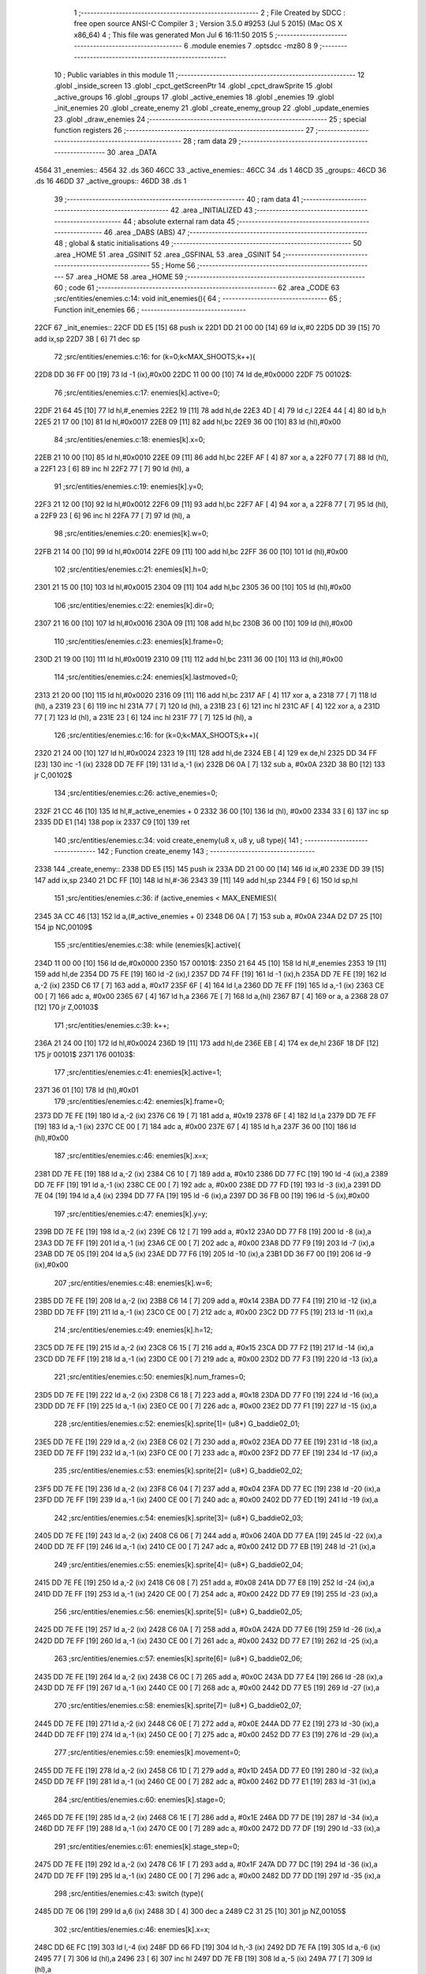                               1 ;--------------------------------------------------------
                              2 ; File Created by SDCC : free open source ANSI-C Compiler
                              3 ; Version 3.5.0 #9253 (Jul  5 2015) (Mac OS X x86_64)
                              4 ; This file was generated Mon Jul  6 16:11:50 2015
                              5 ;--------------------------------------------------------
                              6 	.module enemies
                              7 	.optsdcc -mz80
                              8 	
                              9 ;--------------------------------------------------------
                             10 ; Public variables in this module
                             11 ;--------------------------------------------------------
                             12 	.globl _inside_screen
                             13 	.globl _cpct_getScreenPtr
                             14 	.globl _cpct_drawSprite
                             15 	.globl _active_groups
                             16 	.globl _groups
                             17 	.globl _active_enemies
                             18 	.globl _enemies
                             19 	.globl _init_enemies
                             20 	.globl _create_enemy
                             21 	.globl _create_enemy_group
                             22 	.globl _update_enemies
                             23 	.globl _draw_enemies
                             24 ;--------------------------------------------------------
                             25 ; special function registers
                             26 ;--------------------------------------------------------
                             27 ;--------------------------------------------------------
                             28 ; ram data
                             29 ;--------------------------------------------------------
                             30 	.area _DATA
   4564                      31 _enemies::
   4564                      32 	.ds 360
   46CC                      33 _active_enemies::
   46CC                      34 	.ds 1
   46CD                      35 _groups::
   46CD                      36 	.ds 16
   46DD                      37 _active_groups::
   46DD                      38 	.ds 1
                             39 ;--------------------------------------------------------
                             40 ; ram data
                             41 ;--------------------------------------------------------
                             42 	.area _INITIALIZED
                             43 ;--------------------------------------------------------
                             44 ; absolute external ram data
                             45 ;--------------------------------------------------------
                             46 	.area _DABS (ABS)
                             47 ;--------------------------------------------------------
                             48 ; global & static initialisations
                             49 ;--------------------------------------------------------
                             50 	.area _HOME
                             51 	.area _GSINIT
                             52 	.area _GSFINAL
                             53 	.area _GSINIT
                             54 ;--------------------------------------------------------
                             55 ; Home
                             56 ;--------------------------------------------------------
                             57 	.area _HOME
                             58 	.area _HOME
                             59 ;--------------------------------------------------------
                             60 ; code
                             61 ;--------------------------------------------------------
                             62 	.area _CODE
                             63 ;src/entities/enemies.c:14: void init_enemies(){
                             64 ;	---------------------------------
                             65 ; Function init_enemies
                             66 ; ---------------------------------
   22CF                      67 _init_enemies::
   22CF DD E5         [15]   68 	push	ix
   22D1 DD 21 00 00   [14]   69 	ld	ix,#0
   22D5 DD 39         [15]   70 	add	ix,sp
   22D7 3B            [ 6]   71 	dec	sp
                             72 ;src/entities/enemies.c:16: for (k=0;k<MAX_SHOOTS;k++){
   22D8 DD 36 FF 00   [19]   73 	ld	-1 (ix),#0x00
   22DC 11 00 00      [10]   74 	ld	de,#0x0000
   22DF                      75 00102$:
                             76 ;src/entities/enemies.c:17: enemies[k].active=0;
   22DF 21 64 45      [10]   77 	ld	hl,#_enemies
   22E2 19            [11]   78 	add	hl,de
   22E3 4D            [ 4]   79 	ld	c,l
   22E4 44            [ 4]   80 	ld	b,h
   22E5 21 17 00      [10]   81 	ld	hl,#0x0017
   22E8 09            [11]   82 	add	hl,bc
   22E9 36 00         [10]   83 	ld	(hl),#0x00
                             84 ;src/entities/enemies.c:18: enemies[k].x=0;
   22EB 21 10 00      [10]   85 	ld	hl,#0x0010
   22EE 09            [11]   86 	add	hl,bc
   22EF AF            [ 4]   87 	xor	a, a
   22F0 77            [ 7]   88 	ld	(hl), a
   22F1 23            [ 6]   89 	inc	hl
   22F2 77            [ 7]   90 	ld	(hl), a
                             91 ;src/entities/enemies.c:19: enemies[k].y=0;
   22F3 21 12 00      [10]   92 	ld	hl,#0x0012
   22F6 09            [11]   93 	add	hl,bc
   22F7 AF            [ 4]   94 	xor	a, a
   22F8 77            [ 7]   95 	ld	(hl), a
   22F9 23            [ 6]   96 	inc	hl
   22FA 77            [ 7]   97 	ld	(hl), a
                             98 ;src/entities/enemies.c:20: enemies[k].w=0;
   22FB 21 14 00      [10]   99 	ld	hl,#0x0014
   22FE 09            [11]  100 	add	hl,bc
   22FF 36 00         [10]  101 	ld	(hl),#0x00
                            102 ;src/entities/enemies.c:21: enemies[k].h=0;
   2301 21 15 00      [10]  103 	ld	hl,#0x0015
   2304 09            [11]  104 	add	hl,bc
   2305 36 00         [10]  105 	ld	(hl),#0x00
                            106 ;src/entities/enemies.c:22: enemies[k].dir=0;
   2307 21 16 00      [10]  107 	ld	hl,#0x0016
   230A 09            [11]  108 	add	hl,bc
   230B 36 00         [10]  109 	ld	(hl),#0x00
                            110 ;src/entities/enemies.c:23: enemies[k].frame=0;
   230D 21 19 00      [10]  111 	ld	hl,#0x0019
   2310 09            [11]  112 	add	hl,bc
   2311 36 00         [10]  113 	ld	(hl),#0x00
                            114 ;src/entities/enemies.c:24: enemies[k].lastmoved=0;
   2313 21 20 00      [10]  115 	ld	hl,#0x0020
   2316 09            [11]  116 	add	hl,bc
   2317 AF            [ 4]  117 	xor	a, a
   2318 77            [ 7]  118 	ld	(hl), a
   2319 23            [ 6]  119 	inc	hl
   231A 77            [ 7]  120 	ld	(hl), a
   231B 23            [ 6]  121 	inc	hl
   231C AF            [ 4]  122 	xor	a, a
   231D 77            [ 7]  123 	ld	(hl), a
   231E 23            [ 6]  124 	inc	hl
   231F 77            [ 7]  125 	ld	(hl), a
                            126 ;src/entities/enemies.c:16: for (k=0;k<MAX_SHOOTS;k++){
   2320 21 24 00      [10]  127 	ld	hl,#0x0024
   2323 19            [11]  128 	add	hl,de
   2324 EB            [ 4]  129 	ex	de,hl
   2325 DD 34 FF      [23]  130 	inc	-1 (ix)
   2328 DD 7E FF      [19]  131 	ld	a,-1 (ix)
   232B D6 0A         [ 7]  132 	sub	a, #0x0A
   232D 38 B0         [12]  133 	jr	C,00102$
                            134 ;src/entities/enemies.c:26: active_enemies=0;
   232F 21 CC 46      [10]  135 	ld	hl,#_active_enemies + 0
   2332 36 00         [10]  136 	ld	(hl), #0x00
   2334 33            [ 6]  137 	inc	sp
   2335 DD E1         [14]  138 	pop	ix
   2337 C9            [10]  139 	ret
                            140 ;src/entities/enemies.c:34: void create_enemy(u8 x, u8 y, u8 type){
                            141 ;	---------------------------------
                            142 ; Function create_enemy
                            143 ; ---------------------------------
   2338                     144 _create_enemy::
   2338 DD E5         [15]  145 	push	ix
   233A DD 21 00 00   [14]  146 	ld	ix,#0
   233E DD 39         [15]  147 	add	ix,sp
   2340 21 DC FF      [10]  148 	ld	hl,#-36
   2343 39            [11]  149 	add	hl,sp
   2344 F9            [ 6]  150 	ld	sp,hl
                            151 ;src/entities/enemies.c:36: if (active_enemies < MAX_ENEMIES){
   2345 3A CC 46      [13]  152 	ld	a,(#_active_enemies + 0)
   2348 D6 0A         [ 7]  153 	sub	a, #0x0A
   234A D2 D7 25      [10]  154 	jp	NC,00109$
                            155 ;src/entities/enemies.c:38: while (enemies[k].active){
   234D 11 00 00      [10]  156 	ld	de,#0x0000
   2350                     157 00101$:
   2350 21 64 45      [10]  158 	ld	hl,#_enemies
   2353 19            [11]  159 	add	hl,de
   2354 DD 75 FE      [19]  160 	ld	-2 (ix),l
   2357 DD 74 FF      [19]  161 	ld	-1 (ix),h
   235A DD 7E FE      [19]  162 	ld	a,-2 (ix)
   235D C6 17         [ 7]  163 	add	a, #0x17
   235F 6F            [ 4]  164 	ld	l,a
   2360 DD 7E FF      [19]  165 	ld	a,-1 (ix)
   2363 CE 00         [ 7]  166 	adc	a, #0x00
   2365 67            [ 4]  167 	ld	h,a
   2366 7E            [ 7]  168 	ld	a,(hl)
   2367 B7            [ 4]  169 	or	a, a
   2368 28 07         [12]  170 	jr	Z,00103$
                            171 ;src/entities/enemies.c:39: k++;
   236A 21 24 00      [10]  172 	ld	hl,#0x0024
   236D 19            [11]  173 	add	hl,de
   236E EB            [ 4]  174 	ex	de,hl
   236F 18 DF         [12]  175 	jr	00101$
   2371                     176 00103$:
                            177 ;src/entities/enemies.c:41: enemies[k].active=1;
   2371 36 01         [10]  178 	ld	(hl),#0x01
                            179 ;src/entities/enemies.c:42: enemies[k].frame=0;
   2373 DD 7E FE      [19]  180 	ld	a,-2 (ix)
   2376 C6 19         [ 7]  181 	add	a, #0x19
   2378 6F            [ 4]  182 	ld	l,a
   2379 DD 7E FF      [19]  183 	ld	a,-1 (ix)
   237C CE 00         [ 7]  184 	adc	a, #0x00
   237E 67            [ 4]  185 	ld	h,a
   237F 36 00         [10]  186 	ld	(hl),#0x00
                            187 ;src/entities/enemies.c:46: enemies[k].x=x;
   2381 DD 7E FE      [19]  188 	ld	a,-2 (ix)
   2384 C6 10         [ 7]  189 	add	a, #0x10
   2386 DD 77 FC      [19]  190 	ld	-4 (ix),a
   2389 DD 7E FF      [19]  191 	ld	a,-1 (ix)
   238C CE 00         [ 7]  192 	adc	a, #0x00
   238E DD 77 FD      [19]  193 	ld	-3 (ix),a
   2391 DD 7E 04      [19]  194 	ld	a,4 (ix)
   2394 DD 77 FA      [19]  195 	ld	-6 (ix),a
   2397 DD 36 FB 00   [19]  196 	ld	-5 (ix),#0x00
                            197 ;src/entities/enemies.c:47: enemies[k].y=y;
   239B DD 7E FE      [19]  198 	ld	a,-2 (ix)
   239E C6 12         [ 7]  199 	add	a, #0x12
   23A0 DD 77 F8      [19]  200 	ld	-8 (ix),a
   23A3 DD 7E FF      [19]  201 	ld	a,-1 (ix)
   23A6 CE 00         [ 7]  202 	adc	a, #0x00
   23A8 DD 77 F9      [19]  203 	ld	-7 (ix),a
   23AB DD 7E 05      [19]  204 	ld	a,5 (ix)
   23AE DD 77 F6      [19]  205 	ld	-10 (ix),a
   23B1 DD 36 F7 00   [19]  206 	ld	-9 (ix),#0x00
                            207 ;src/entities/enemies.c:48: enemies[k].w=6;
   23B5 DD 7E FE      [19]  208 	ld	a,-2 (ix)
   23B8 C6 14         [ 7]  209 	add	a, #0x14
   23BA DD 77 F4      [19]  210 	ld	-12 (ix),a
   23BD DD 7E FF      [19]  211 	ld	a,-1 (ix)
   23C0 CE 00         [ 7]  212 	adc	a, #0x00
   23C2 DD 77 F5      [19]  213 	ld	-11 (ix),a
                            214 ;src/entities/enemies.c:49: enemies[k].h=12;
   23C5 DD 7E FE      [19]  215 	ld	a,-2 (ix)
   23C8 C6 15         [ 7]  216 	add	a, #0x15
   23CA DD 77 F2      [19]  217 	ld	-14 (ix),a
   23CD DD 7E FF      [19]  218 	ld	a,-1 (ix)
   23D0 CE 00         [ 7]  219 	adc	a, #0x00
   23D2 DD 77 F3      [19]  220 	ld	-13 (ix),a
                            221 ;src/entities/enemies.c:50: enemies[k].num_frames=0;
   23D5 DD 7E FE      [19]  222 	ld	a,-2 (ix)
   23D8 C6 18         [ 7]  223 	add	a, #0x18
   23DA DD 77 F0      [19]  224 	ld	-16 (ix),a
   23DD DD 7E FF      [19]  225 	ld	a,-1 (ix)
   23E0 CE 00         [ 7]  226 	adc	a, #0x00
   23E2 DD 77 F1      [19]  227 	ld	-15 (ix),a
                            228 ;src/entities/enemies.c:52: enemies[k].sprite[1]= (u8*) G_baddie02_01;
   23E5 DD 7E FE      [19]  229 	ld	a,-2 (ix)
   23E8 C6 02         [ 7]  230 	add	a, #0x02
   23EA DD 77 EE      [19]  231 	ld	-18 (ix),a
   23ED DD 7E FF      [19]  232 	ld	a,-1 (ix)
   23F0 CE 00         [ 7]  233 	adc	a, #0x00
   23F2 DD 77 EF      [19]  234 	ld	-17 (ix),a
                            235 ;src/entities/enemies.c:53: enemies[k].sprite[2]= (u8*) G_baddie02_02;
   23F5 DD 7E FE      [19]  236 	ld	a,-2 (ix)
   23F8 C6 04         [ 7]  237 	add	a, #0x04
   23FA DD 77 EC      [19]  238 	ld	-20 (ix),a
   23FD DD 7E FF      [19]  239 	ld	a,-1 (ix)
   2400 CE 00         [ 7]  240 	adc	a, #0x00
   2402 DD 77 ED      [19]  241 	ld	-19 (ix),a
                            242 ;src/entities/enemies.c:54: enemies[k].sprite[3]= (u8*) G_baddie02_03;
   2405 DD 7E FE      [19]  243 	ld	a,-2 (ix)
   2408 C6 06         [ 7]  244 	add	a, #0x06
   240A DD 77 EA      [19]  245 	ld	-22 (ix),a
   240D DD 7E FF      [19]  246 	ld	a,-1 (ix)
   2410 CE 00         [ 7]  247 	adc	a, #0x00
   2412 DD 77 EB      [19]  248 	ld	-21 (ix),a
                            249 ;src/entities/enemies.c:55: enemies[k].sprite[4]= (u8*) G_baddie02_04;
   2415 DD 7E FE      [19]  250 	ld	a,-2 (ix)
   2418 C6 08         [ 7]  251 	add	a, #0x08
   241A DD 77 E8      [19]  252 	ld	-24 (ix),a
   241D DD 7E FF      [19]  253 	ld	a,-1 (ix)
   2420 CE 00         [ 7]  254 	adc	a, #0x00
   2422 DD 77 E9      [19]  255 	ld	-23 (ix),a
                            256 ;src/entities/enemies.c:56: enemies[k].sprite[5]= (u8*) G_baddie02_05;
   2425 DD 7E FE      [19]  257 	ld	a,-2 (ix)
   2428 C6 0A         [ 7]  258 	add	a, #0x0A
   242A DD 77 E6      [19]  259 	ld	-26 (ix),a
   242D DD 7E FF      [19]  260 	ld	a,-1 (ix)
   2430 CE 00         [ 7]  261 	adc	a, #0x00
   2432 DD 77 E7      [19]  262 	ld	-25 (ix),a
                            263 ;src/entities/enemies.c:57: enemies[k].sprite[6]= (u8*) G_baddie02_06;
   2435 DD 7E FE      [19]  264 	ld	a,-2 (ix)
   2438 C6 0C         [ 7]  265 	add	a, #0x0C
   243A DD 77 E4      [19]  266 	ld	-28 (ix),a
   243D DD 7E FF      [19]  267 	ld	a,-1 (ix)
   2440 CE 00         [ 7]  268 	adc	a, #0x00
   2442 DD 77 E5      [19]  269 	ld	-27 (ix),a
                            270 ;src/entities/enemies.c:58: enemies[k].sprite[7]= (u8*) G_baddie02_07;
   2445 DD 7E FE      [19]  271 	ld	a,-2 (ix)
   2448 C6 0E         [ 7]  272 	add	a, #0x0E
   244A DD 77 E2      [19]  273 	ld	-30 (ix),a
   244D DD 7E FF      [19]  274 	ld	a,-1 (ix)
   2450 CE 00         [ 7]  275 	adc	a, #0x00
   2452 DD 77 E3      [19]  276 	ld	-29 (ix),a
                            277 ;src/entities/enemies.c:59: enemies[k].movement=0;
   2455 DD 7E FE      [19]  278 	ld	a,-2 (ix)
   2458 C6 1D         [ 7]  279 	add	a, #0x1D
   245A DD 77 E0      [19]  280 	ld	-32 (ix),a
   245D DD 7E FF      [19]  281 	ld	a,-1 (ix)
   2460 CE 00         [ 7]  282 	adc	a, #0x00
   2462 DD 77 E1      [19]  283 	ld	-31 (ix),a
                            284 ;src/entities/enemies.c:60: enemies[k].stage=0;
   2465 DD 7E FE      [19]  285 	ld	a,-2 (ix)
   2468 C6 1E         [ 7]  286 	add	a, #0x1E
   246A DD 77 DE      [19]  287 	ld	-34 (ix),a
   246D DD 7E FF      [19]  288 	ld	a,-1 (ix)
   2470 CE 00         [ 7]  289 	adc	a, #0x00
   2472 DD 77 DF      [19]  290 	ld	-33 (ix),a
                            291 ;src/entities/enemies.c:61: enemies[k].stage_step=0;
   2475 DD 7E FE      [19]  292 	ld	a,-2 (ix)
   2478 C6 1F         [ 7]  293 	add	a, #0x1F
   247A DD 77 DC      [19]  294 	ld	-36 (ix),a
   247D DD 7E FF      [19]  295 	ld	a,-1 (ix)
   2480 CE 00         [ 7]  296 	adc	a, #0x00
   2482 DD 77 DD      [19]  297 	ld	-35 (ix),a
                            298 ;src/entities/enemies.c:43: switch (type){
   2485 DD 7E 06      [19]  299 	ld	a,6 (ix)
   2488 3D            [ 4]  300 	dec	a
   2489 C2 31 25      [10]  301 	jp	NZ,00105$
                            302 ;src/entities/enemies.c:46: enemies[k].x=x;
   248C DD 6E FC      [19]  303 	ld	l,-4 (ix)
   248F DD 66 FD      [19]  304 	ld	h,-3 (ix)
   2492 DD 7E FA      [19]  305 	ld	a,-6 (ix)
   2495 77            [ 7]  306 	ld	(hl),a
   2496 23            [ 6]  307 	inc	hl
   2497 DD 7E FB      [19]  308 	ld	a,-5 (ix)
   249A 77            [ 7]  309 	ld	(hl),a
                            310 ;src/entities/enemies.c:47: enemies[k].y=y;
   249B DD 6E F8      [19]  311 	ld	l,-8 (ix)
   249E DD 66 F9      [19]  312 	ld	h,-7 (ix)
   24A1 DD 7E F6      [19]  313 	ld	a,-10 (ix)
   24A4 77            [ 7]  314 	ld	(hl),a
   24A5 23            [ 6]  315 	inc	hl
   24A6 DD 7E F7      [19]  316 	ld	a,-9 (ix)
   24A9 77            [ 7]  317 	ld	(hl),a
                            318 ;src/entities/enemies.c:48: enemies[k].w=6;
   24AA DD 6E F4      [19]  319 	ld	l,-12 (ix)
   24AD DD 66 F5      [19]  320 	ld	h,-11 (ix)
   24B0 36 06         [10]  321 	ld	(hl),#0x06
                            322 ;src/entities/enemies.c:49: enemies[k].h=12;
   24B2 DD 6E F2      [19]  323 	ld	l,-14 (ix)
   24B5 DD 66 F3      [19]  324 	ld	h,-13 (ix)
   24B8 36 0C         [10]  325 	ld	(hl),#0x0C
                            326 ;src/entities/enemies.c:50: enemies[k].num_frames=0;
   24BA DD 6E F0      [19]  327 	ld	l,-16 (ix)
   24BD DD 66 F1      [19]  328 	ld	h,-15 (ix)
   24C0 36 00         [10]  329 	ld	(hl),#0x00
                            330 ;src/entities/enemies.c:51: enemies[k].sprite[0]= (u8*) G_baddie02_00;
   24C2 DD 6E FE      [19]  331 	ld	l,-2 (ix)
   24C5 DD 66 FF      [19]  332 	ld	h,-1 (ix)
   24C8 36 A0         [10]  333 	ld	(hl),#<(_G_baddie02_00)
   24CA 23            [ 6]  334 	inc	hl
   24CB 36 34         [10]  335 	ld	(hl),#>(_G_baddie02_00)
                            336 ;src/entities/enemies.c:52: enemies[k].sprite[1]= (u8*) G_baddie02_01;
   24CD DD 6E EE      [19]  337 	ld	l,-18 (ix)
   24D0 DD 66 EF      [19]  338 	ld	h,-17 (ix)
   24D3 36 E8         [10]  339 	ld	(hl),#<(_G_baddie02_01)
   24D5 23            [ 6]  340 	inc	hl
   24D6 36 34         [10]  341 	ld	(hl),#>(_G_baddie02_01)
                            342 ;src/entities/enemies.c:53: enemies[k].sprite[2]= (u8*) G_baddie02_02;
   24D8 DD 6E EC      [19]  343 	ld	l,-20 (ix)
   24DB DD 66 ED      [19]  344 	ld	h,-19 (ix)
   24DE 36 30         [10]  345 	ld	(hl),#<(_G_baddie02_02)
   24E0 23            [ 6]  346 	inc	hl
   24E1 36 35         [10]  347 	ld	(hl),#>(_G_baddie02_02)
                            348 ;src/entities/enemies.c:54: enemies[k].sprite[3]= (u8*) G_baddie02_03;
   24E3 DD 6E EA      [19]  349 	ld	l,-22 (ix)
   24E6 DD 66 EB      [19]  350 	ld	h,-21 (ix)
   24E9 36 78         [10]  351 	ld	(hl),#<(_G_baddie02_03)
   24EB 23            [ 6]  352 	inc	hl
   24EC 36 35         [10]  353 	ld	(hl),#>(_G_baddie02_03)
                            354 ;src/entities/enemies.c:55: enemies[k].sprite[4]= (u8*) G_baddie02_04;
   24EE DD 6E E8      [19]  355 	ld	l,-24 (ix)
   24F1 DD 66 E9      [19]  356 	ld	h,-23 (ix)
   24F4 36 C0         [10]  357 	ld	(hl),#<(_G_baddie02_04)
   24F6 23            [ 6]  358 	inc	hl
   24F7 36 35         [10]  359 	ld	(hl),#>(_G_baddie02_04)
                            360 ;src/entities/enemies.c:56: enemies[k].sprite[5]= (u8*) G_baddie02_05;
   24F9 DD 6E E6      [19]  361 	ld	l,-26 (ix)
   24FC DD 66 E7      [19]  362 	ld	h,-25 (ix)
   24FF 36 08         [10]  363 	ld	(hl),#<(_G_baddie02_05)
   2501 23            [ 6]  364 	inc	hl
   2502 36 36         [10]  365 	ld	(hl),#>(_G_baddie02_05)
                            366 ;src/entities/enemies.c:57: enemies[k].sprite[6]= (u8*) G_baddie02_06;
   2504 DD 6E E4      [19]  367 	ld	l,-28 (ix)
   2507 DD 66 E5      [19]  368 	ld	h,-27 (ix)
   250A 36 50         [10]  369 	ld	(hl),#<(_G_baddie02_06)
   250C 23            [ 6]  370 	inc	hl
   250D 36 36         [10]  371 	ld	(hl),#>(_G_baddie02_06)
                            372 ;src/entities/enemies.c:58: enemies[k].sprite[7]= (u8*) G_baddie02_07;
   250F DD 6E E2      [19]  373 	ld	l,-30 (ix)
   2512 DD 66 E3      [19]  374 	ld	h,-29 (ix)
   2515 36 98         [10]  375 	ld	(hl),#<(_G_baddie02_07)
   2517 23            [ 6]  376 	inc	hl
   2518 36 36         [10]  377 	ld	(hl),#>(_G_baddie02_07)
                            378 ;src/entities/enemies.c:59: enemies[k].movement=0;
   251A DD 6E E0      [19]  379 	ld	l,-32 (ix)
   251D DD 66 E1      [19]  380 	ld	h,-31 (ix)
   2520 36 00         [10]  381 	ld	(hl),#0x00
                            382 ;src/entities/enemies.c:60: enemies[k].stage=0;
   2522 DD 6E DE      [19]  383 	ld	l,-34 (ix)
   2525 DD 66 DF      [19]  384 	ld	h,-33 (ix)
   2528 36 00         [10]  385 	ld	(hl),#0x00
                            386 ;src/entities/enemies.c:61: enemies[k].stage_step=0;
   252A E1            [10]  387 	pop	hl
   252B E5            [11]  388 	push	hl
   252C 36 00         [10]  389 	ld	(hl),#0x00
                            390 ;src/entities/enemies.c:62: break;
   252E C3 D3 25      [10]  391 	jp	00106$
                            392 ;src/entities/enemies.c:63: default:
   2531                     393 00105$:
                            394 ;src/entities/enemies.c:64: enemies[k].x=x;
   2531 DD 6E FC      [19]  395 	ld	l,-4 (ix)
   2534 DD 66 FD      [19]  396 	ld	h,-3 (ix)
   2537 DD 7E FA      [19]  397 	ld	a,-6 (ix)
   253A 77            [ 7]  398 	ld	(hl),a
   253B 23            [ 6]  399 	inc	hl
   253C DD 7E FB      [19]  400 	ld	a,-5 (ix)
   253F 77            [ 7]  401 	ld	(hl),a
                            402 ;src/entities/enemies.c:65: enemies[k].y=y;
   2540 DD 6E F8      [19]  403 	ld	l,-8 (ix)
   2543 DD 66 F9      [19]  404 	ld	h,-7 (ix)
   2546 DD 7E F6      [19]  405 	ld	a,-10 (ix)
   2549 77            [ 7]  406 	ld	(hl),a
   254A 23            [ 6]  407 	inc	hl
   254B DD 7E F7      [19]  408 	ld	a,-9 (ix)
   254E 77            [ 7]  409 	ld	(hl),a
                            410 ;src/entities/enemies.c:66: enemies[k].w=5;
   254F DD 6E F4      [19]  411 	ld	l,-12 (ix)
   2552 DD 66 F5      [19]  412 	ld	h,-11 (ix)
   2555 36 05         [10]  413 	ld	(hl),#0x05
                            414 ;src/entities/enemies.c:67: enemies[k].h=16;
   2557 DD 6E F2      [19]  415 	ld	l,-14 (ix)
   255A DD 66 F3      [19]  416 	ld	h,-13 (ix)
   255D 36 10         [10]  417 	ld	(hl),#0x10
                            418 ;src/entities/enemies.c:68: enemies[k].num_frames=0;
   255F DD 6E F0      [19]  419 	ld	l,-16 (ix)
   2562 DD 66 F1      [19]  420 	ld	h,-15 (ix)
   2565 36 00         [10]  421 	ld	(hl),#0x00
                            422 ;src/entities/enemies.c:69: enemies[k].sprite[0]= (u8*) G_baddie01_00;
   2567 DD 6E FE      [19]  423 	ld	l,-2 (ix)
   256A DD 66 FF      [19]  424 	ld	h,-1 (ix)
   256D 36 20         [10]  425 	ld	(hl),#<(_G_baddie01_00)
   256F 23            [ 6]  426 	inc	hl
   2570 36 32         [10]  427 	ld	(hl),#>(_G_baddie01_00)
                            428 ;src/entities/enemies.c:70: enemies[k].sprite[1]= (u8*) G_baddie01_01;
   2572 DD 6E EE      [19]  429 	ld	l,-18 (ix)
   2575 DD 66 EF      [19]  430 	ld	h,-17 (ix)
   2578 36 70         [10]  431 	ld	(hl),#<(_G_baddie01_01)
   257A 23            [ 6]  432 	inc	hl
   257B 36 32         [10]  433 	ld	(hl),#>(_G_baddie01_01)
                            434 ;src/entities/enemies.c:71: enemies[k].sprite[2]= (u8*) G_baddie01_02;
   257D DD 6E EC      [19]  435 	ld	l,-20 (ix)
   2580 DD 66 ED      [19]  436 	ld	h,-19 (ix)
   2583 36 C0         [10]  437 	ld	(hl),#<(_G_baddie01_02)
   2585 23            [ 6]  438 	inc	hl
   2586 36 32         [10]  439 	ld	(hl),#>(_G_baddie01_02)
                            440 ;src/entities/enemies.c:72: enemies[k].sprite[3]= (u8*) G_baddie01_03;
   2588 DD 6E EA      [19]  441 	ld	l,-22 (ix)
   258B DD 66 EB      [19]  442 	ld	h,-21 (ix)
   258E 36 10         [10]  443 	ld	(hl),#<(_G_baddie01_03)
   2590 23            [ 6]  444 	inc	hl
   2591 36 33         [10]  445 	ld	(hl),#>(_G_baddie01_03)
                            446 ;src/entities/enemies.c:73: enemies[k].sprite[4]= (u8*) G_baddie01_04;
   2593 DD 6E E8      [19]  447 	ld	l,-24 (ix)
   2596 DD 66 E9      [19]  448 	ld	h,-23 (ix)
   2599 36 60         [10]  449 	ld	(hl),#<(_G_baddie01_04)
   259B 23            [ 6]  450 	inc	hl
   259C 36 33         [10]  451 	ld	(hl),#>(_G_baddie01_04)
                            452 ;src/entities/enemies.c:74: enemies[k].sprite[5]= (u8*) G_baddie01_05;
   259E DD 6E E6      [19]  453 	ld	l,-26 (ix)
   25A1 DD 66 E7      [19]  454 	ld	h,-25 (ix)
   25A4 36 B0         [10]  455 	ld	(hl),#<(_G_baddie01_05)
   25A6 23            [ 6]  456 	inc	hl
   25A7 36 33         [10]  457 	ld	(hl),#>(_G_baddie01_05)
                            458 ;src/entities/enemies.c:75: enemies[k].sprite[6]= (u8*) G_baddie01_06;
   25A9 DD 6E E4      [19]  459 	ld	l,-28 (ix)
   25AC DD 66 E5      [19]  460 	ld	h,-27 (ix)
   25AF 36 00         [10]  461 	ld	(hl),#<(_G_baddie01_06)
   25B1 23            [ 6]  462 	inc	hl
   25B2 36 34         [10]  463 	ld	(hl),#>(_G_baddie01_06)
                            464 ;src/entities/enemies.c:76: enemies[k].sprite[7]= (u8*) G_baddie01_07;
   25B4 DD 6E E2      [19]  465 	ld	l,-30 (ix)
   25B7 DD 66 E3      [19]  466 	ld	h,-29 (ix)
   25BA 36 50         [10]  467 	ld	(hl),#<(_G_baddie01_07)
   25BC 23            [ 6]  468 	inc	hl
   25BD 36 34         [10]  469 	ld	(hl),#>(_G_baddie01_07)
                            470 ;src/entities/enemies.c:77: enemies[k].movement=1;
   25BF DD 6E E0      [19]  471 	ld	l,-32 (ix)
   25C2 DD 66 E1      [19]  472 	ld	h,-31 (ix)
   25C5 36 01         [10]  473 	ld	(hl),#0x01
                            474 ;src/entities/enemies.c:78: enemies[k].stage=0;
   25C7 DD 6E DE      [19]  475 	ld	l,-34 (ix)
   25CA DD 66 DF      [19]  476 	ld	h,-33 (ix)
   25CD 36 00         [10]  477 	ld	(hl),#0x00
                            478 ;src/entities/enemies.c:79: enemies[k].stage_step=0;
   25CF E1            [10]  479 	pop	hl
   25D0 E5            [11]  480 	push	hl
   25D1 36 00         [10]  481 	ld	(hl),#0x00
                            482 ;src/entities/enemies.c:81: }
   25D3                     483 00106$:
                            484 ;src/entities/enemies.c:82: active_enemies++;
   25D3 21 CC 46      [10]  485 	ld	hl, #_active_enemies+0
   25D6 34            [11]  486 	inc	(hl)
   25D7                     487 00109$:
   25D7 DD F9         [10]  488 	ld	sp, ix
   25D9 DD E1         [14]  489 	pop	ix
   25DB C9            [10]  490 	ret
                            491 ;src/entities/enemies.c:88: void create_enemy_group(i16 x, i16 y, u8 type, u8 num_enemies ){
                            492 ;	---------------------------------
                            493 ; Function create_enemy_group
                            494 ; ---------------------------------
   25DC                     495 _create_enemy_group::
   25DC DD E5         [15]  496 	push	ix
   25DE DD 21 00 00   [14]  497 	ld	ix,#0
   25E2 DD 39         [15]  498 	add	ix,sp
                            499 ;src/entities/enemies.c:90: if (active_groups < MAX_ENEMY_GROUPS){
   25E4 3A DD 46      [13]  500 	ld	a,(#_active_groups + 0)
   25E7 D6 02         [ 7]  501 	sub	a, #0x02
   25E9 30 4E         [12]  502 	jr	NC,00106$
                            503 ;src/entities/enemies.c:92: while (groups[k].active){
   25EB 16 00         [ 7]  504 	ld	d,#0x00
   25ED                     505 00101$:
   25ED 6A            [ 4]  506 	ld	l,d
   25EE 26 00         [ 7]  507 	ld	h,#0x00
   25F0 29            [11]  508 	add	hl, hl
   25F1 29            [11]  509 	add	hl, hl
   25F2 29            [11]  510 	add	hl, hl
   25F3 3E CD         [ 7]  511 	ld	a,#<(_groups)
   25F5 85            [ 4]  512 	add	a, l
   25F6 4F            [ 4]  513 	ld	c,a
   25F7 3E 46         [ 7]  514 	ld	a,#>(_groups)
   25F9 8C            [ 4]  515 	adc	a, h
   25FA 47            [ 4]  516 	ld	b,a
   25FB 0A            [ 7]  517 	ld	a,(bc)
   25FC B7            [ 4]  518 	or	a, a
   25FD 28 03         [12]  519 	jr	Z,00103$
                            520 ;src/entities/enemies.c:93: k++;
   25FF 14            [ 4]  521 	inc	d
   2600 18 EB         [12]  522 	jr	00101$
   2602                     523 00103$:
                            524 ;src/entities/enemies.c:95: groups[k].active=1;
   2602 3E 01         [ 7]  525 	ld	a,#0x01
   2604 02            [ 7]  526 	ld	(bc),a
                            527 ;src/entities/enemies.c:96: groups[k].x=x;
   2605 69            [ 4]  528 	ld	l, c
   2606 60            [ 4]  529 	ld	h, b
   2607 23            [ 6]  530 	inc	hl
   2608 DD 7E 04      [19]  531 	ld	a,4 (ix)
   260B 77            [ 7]  532 	ld	(hl),a
   260C 23            [ 6]  533 	inc	hl
   260D DD 7E 05      [19]  534 	ld	a,5 (ix)
   2610 77            [ 7]  535 	ld	(hl),a
                            536 ;src/entities/enemies.c:97: groups[k].y=y;
   2611 69            [ 4]  537 	ld	l, c
   2612 60            [ 4]  538 	ld	h, b
   2613 23            [ 6]  539 	inc	hl
   2614 23            [ 6]  540 	inc	hl
   2615 23            [ 6]  541 	inc	hl
   2616 DD 7E 06      [19]  542 	ld	a,6 (ix)
   2619 77            [ 7]  543 	ld	(hl),a
   261A 23            [ 6]  544 	inc	hl
   261B DD 7E 07      [19]  545 	ld	a,7 (ix)
   261E 77            [ 7]  546 	ld	(hl),a
                            547 ;src/entities/enemies.c:98: groups[k].enemy_type=type;
   261F 21 05 00      [10]  548 	ld	hl,#0x0005
   2622 09            [11]  549 	add	hl,bc
   2623 DD 7E 08      [19]  550 	ld	a,8 (ix)
   2626 77            [ 7]  551 	ld	(hl),a
                            552 ;src/entities/enemies.c:99: groups[k].num_enemies=num_enemies;
   2627 21 06 00      [10]  553 	ld	hl,#0x0006
   262A 09            [11]  554 	add	hl,bc
   262B DD 7E 09      [19]  555 	ld	a,9 (ix)
   262E 77            [ 7]  556 	ld	(hl),a
                            557 ;src/entities/enemies.c:100: groups[k].sleep=ENEMY_GAP;
   262F 21 07 00      [10]  558 	ld	hl,#0x0007
   2632 09            [11]  559 	add	hl,bc
   2633 36 04         [10]  560 	ld	(hl),#0x04
                            561 ;src/entities/enemies.c:101: active_groups++;
   2635 21 DD 46      [10]  562 	ld	hl, #_active_groups+0
   2638 34            [11]  563 	inc	(hl)
   2639                     564 00106$:
   2639 DD E1         [14]  565 	pop	ix
   263B C9            [10]  566 	ret
                            567 ;src/entities/enemies.c:109: void update_enemies(){
                            568 ;	---------------------------------
                            569 ; Function update_enemies
                            570 ; ---------------------------------
   263C                     571 _update_enemies::
   263C DD E5         [15]  572 	push	ix
   263E DD 21 00 00   [14]  573 	ld	ix,#0
   2642 DD 39         [15]  574 	add	ix,sp
   2644 21 F1 FF      [10]  575 	ld	hl,#-15
   2647 39            [11]  576 	add	hl,sp
   2648 F9            [ 6]  577 	ld	sp,hl
                            578 ;src/entities/enemies.c:113: if (active_enemies>0){
   2649 3A CC 46      [13]  579 	ld	a,(#_active_enemies + 0)
   264C B7            [ 4]  580 	or	a, a
   264D CA 33 28      [10]  581 	jp	Z,00112$
                            582 ;src/entities/enemies.c:114: for (i=0;i<MAX_ENEMIES;i++){
   2650 01 44 2A      [10]  583 	ld	bc,#_movements+0
   2653 DD 36 F1 00   [19]  584 	ld	-15 (ix),#0x00
   2657 DD 36 F7 00   [19]  585 	ld	-9 (ix),#0x00
   265B DD 36 F8 00   [19]  586 	ld	-8 (ix),#0x00
   265F                     587 00124$:
                            588 ;src/entities/enemies.c:115: if (enemies[i].active){
   265F 3E 64         [ 7]  589 	ld	a,#<(_enemies)
   2661 DD 86 F7      [19]  590 	add	a, -9 (ix)
   2664 DD 77 FB      [19]  591 	ld	-5 (ix),a
   2667 3E 45         [ 7]  592 	ld	a,#>(_enemies)
   2669 DD 8E F8      [19]  593 	adc	a, -8 (ix)
   266C DD 77 FC      [19]  594 	ld	-4 (ix),a
   266F DD 6E FB      [19]  595 	ld	l,-5 (ix)
   2672 DD 66 FC      [19]  596 	ld	h,-4 (ix)
   2675 11 17 00      [10]  597 	ld	de, #0x0017
   2678 19            [11]  598 	add	hl, de
   2679 7E            [ 7]  599 	ld	a,(hl)
   267A B7            [ 4]  600 	or	a, a
   267B CA 18 28      [10]  601 	jp	Z,00125$
                            602 ;src/entities/enemies.c:116: if (enemies[i].movement<99){
   267E DD 7E FB      [19]  603 	ld	a,-5 (ix)
   2681 C6 1D         [ 7]  604 	add	a, #0x1D
   2683 DD 77 F5      [19]  605 	ld	-11 (ix),a
   2686 DD 7E FC      [19]  606 	ld	a,-4 (ix)
   2689 CE 00         [ 7]  607 	adc	a, #0x00
   268B DD 77 F6      [19]  608 	ld	-10 (ix),a
   268E DD 6E F5      [19]  609 	ld	l,-11 (ix)
   2691 DD 66 F6      [19]  610 	ld	h,-10 (ix)
   2694 7E            [ 7]  611 	ld	a,(hl)
   2695 DD 77 F4      [19]  612 	ld	-12 (ix), a
   2698 D6 63         [ 7]  613 	sub	a, #0x63
   269A D2 18 28      [10]  614 	jp	NC,00125$
                            615 ;src/entities/enemies.c:117: if (enemies[i].stage_step<movements[enemies[i].movement].stages[enemies[i].stage].num_steps){
   269D DD 7E FB      [19]  616 	ld	a,-5 (ix)
   26A0 C6 1F         [ 7]  617 	add	a, #0x1F
   26A2 5F            [ 4]  618 	ld	e,a
   26A3 DD 7E FC      [19]  619 	ld	a,-4 (ix)
   26A6 CE 00         [ 7]  620 	adc	a, #0x00
   26A8 57            [ 4]  621 	ld	d,a
   26A9 1A            [ 7]  622 	ld	a,(de)
   26AA DD 77 FF      [19]  623 	ld	-1 (ix),a
   26AD D5            [11]  624 	push	de
   26AE DD 5E F4      [19]  625 	ld	e,-12 (ix)
   26B1 16 00         [ 7]  626 	ld	d,#0x00
   26B3 6B            [ 4]  627 	ld	l, e
   26B4 62            [ 4]  628 	ld	h, d
   26B5 29            [11]  629 	add	hl, hl
   26B6 29            [11]  630 	add	hl, hl
   26B7 29            [11]  631 	add	hl, hl
   26B8 29            [11]  632 	add	hl, hl
   26B9 29            [11]  633 	add	hl, hl
   26BA 19            [11]  634 	add	hl, de
   26BB D1            [10]  635 	pop	de
   26BC 09            [11]  636 	add	hl, bc
   26BD 23            [ 6]  637 	inc	hl
   26BE E5            [11]  638 	push	hl
   26BF FD E1         [14]  639 	pop	iy
   26C1 DD 7E FB      [19]  640 	ld	a,-5 (ix)
   26C4 C6 1E         [ 7]  641 	add	a, #0x1E
   26C6 DD 77 FD      [19]  642 	ld	-3 (ix),a
   26C9 DD 7E FC      [19]  643 	ld	a,-4 (ix)
   26CC CE 00         [ 7]  644 	adc	a, #0x00
   26CE DD 77 FE      [19]  645 	ld	-2 (ix),a
   26D1 DD 6E FD      [19]  646 	ld	l,-3 (ix)
   26D4 DD 66 FE      [19]  647 	ld	h,-2 (ix)
   26D7 7E            [ 7]  648 	ld	a,(hl)
   26D8 DD 77 F4      [19]  649 	ld	-12 (ix), a
   26DB 87            [ 4]  650 	add	a, a
   26DC 87            [ 4]  651 	add	a, a
   26DD 67            [ 4]  652 	ld	h,a
   26DE C5            [11]  653 	push	bc
   26DF 4C            [ 4]  654 	ld	c,h
   26E0 06 00         [ 7]  655 	ld	b,#0x00
   26E2 FD 09         [15]  656 	add	iy, bc
   26E4 C1            [10]  657 	pop	bc
   26E5 FD E5         [15]  658 	push	iy
   26E7 E1            [10]  659 	pop	hl
   26E8 23            [ 6]  660 	inc	hl
   26E9 23            [ 6]  661 	inc	hl
   26EA 23            [ 6]  662 	inc	hl
   26EB DD 7E FF      [19]  663 	ld	a,-1 (ix)
   26EE 96            [ 7]  664 	sub	a,(hl)
   26EF D2 E5 27      [10]  665 	jp	NC,00104$
                            666 ;src/entities/enemies.c:118: enemies[i].dir = movements[enemies[i].movement].stages[enemies[i].stage].dir;
   26F2 DD 7E FB      [19]  667 	ld	a,-5 (ix)
   26F5 C6 16         [ 7]  668 	add	a, #0x16
   26F7 DD 77 F2      [19]  669 	ld	-14 (ix),a
   26FA DD 7E FC      [19]  670 	ld	a,-4 (ix)
   26FD CE 00         [ 7]  671 	adc	a, #0x00
   26FF DD 77 F3      [19]  672 	ld	-13 (ix),a
   2702 FD 7E 00      [19]  673 	ld	a, 0 (iy)
   2705 DD 6E F2      [19]  674 	ld	l,-14 (ix)
   2708 DD 66 F3      [19]  675 	ld	h,-13 (ix)
   270B 77            [ 7]  676 	ld	(hl),a
                            677 ;src/entities/enemies.c:119: enemies[i].x += movements[enemies[i].movement].stages[enemies[i].stage].vx;
   270C FD 21 10 00   [14]  678 	ld	iy,#0x0010
   2710 C5            [11]  679 	push	bc
   2711 DD 4E FB      [19]  680 	ld	c,-5 (ix)
   2714 DD 46 FC      [19]  681 	ld	b,-4 (ix)
   2717 FD 09         [15]  682 	add	iy, bc
   2719 C1            [10]  683 	pop	bc
   271A FD 7E 00      [19]  684 	ld	a,0 (iy)
   271D DD 77 F2      [19]  685 	ld	-14 (ix),a
   2720 FD 7E 01      [19]  686 	ld	a,1 (iy)
   2723 DD 77 F3      [19]  687 	ld	-13 (ix),a
   2726 DD 6E F5      [19]  688 	ld	l,-11 (ix)
   2729 DD 66 F6      [19]  689 	ld	h,-10 (ix)
   272C 7E            [ 7]  690 	ld	a,(hl)
   272D D5            [11]  691 	push	de
   272E 5F            [ 4]  692 	ld	e,a
   272F 16 00         [ 7]  693 	ld	d,#0x00
   2731 6B            [ 4]  694 	ld	l, e
   2732 62            [ 4]  695 	ld	h, d
   2733 29            [11]  696 	add	hl, hl
   2734 29            [11]  697 	add	hl, hl
   2735 29            [11]  698 	add	hl, hl
   2736 29            [11]  699 	add	hl, hl
   2737 29            [11]  700 	add	hl, hl
   2738 19            [11]  701 	add	hl, de
   2739 D1            [10]  702 	pop	de
   273A 09            [11]  703 	add	hl,bc
   273B 23            [ 6]  704 	inc	hl
   273C DD 75 F9      [19]  705 	ld	-7 (ix),l
   273F DD 74 FA      [19]  706 	ld	-6 (ix),h
   2742 DD 6E FD      [19]  707 	ld	l,-3 (ix)
   2745 DD 66 FE      [19]  708 	ld	h,-2 (ix)
   2748 7E            [ 7]  709 	ld	a,(hl)
   2749 87            [ 4]  710 	add	a, a
   274A 87            [ 4]  711 	add	a, a
   274B 67            [ 4]  712 	ld	h,a
   274C DD 7E F9      [19]  713 	ld	a,-7 (ix)
   274F 84            [ 4]  714 	add	a, h
   2750 6F            [ 4]  715 	ld	l,a
   2751 DD 7E FA      [19]  716 	ld	a,-6 (ix)
   2754 CE 00         [ 7]  717 	adc	a, #0x00
   2756 67            [ 4]  718 	ld	h,a
   2757 23            [ 6]  719 	inc	hl
   2758 7E            [ 7]  720 	ld	a,(hl)
   2759 6F            [ 4]  721 	ld	l,a
   275A 17            [ 4]  722 	rla
   275B 9F            [ 4]  723 	sbc	a, a
   275C 67            [ 4]  724 	ld	h,a
   275D DD 7E F2      [19]  725 	ld	a,-14 (ix)
   2760 85            [ 4]  726 	add	a, l
   2761 6F            [ 4]  727 	ld	l,a
   2762 DD 7E F3      [19]  728 	ld	a,-13 (ix)
   2765 8C            [ 4]  729 	adc	a, h
   2766 FD 75 00      [19]  730 	ld	0 (iy), l
   2769 FD 77 01      [19]  731 	ld	1 (iy), a
                            732 ;src/entities/enemies.c:120: enemies[i].y += movements[enemies[i].movement].stages[enemies[i].stage].vy;
   276C DD 7E FB      [19]  733 	ld	a,-5 (ix)
   276F C6 12         [ 7]  734 	add	a, #0x12
   2771 DD 77 F9      [19]  735 	ld	-7 (ix),a
   2774 DD 7E FC      [19]  736 	ld	a,-4 (ix)
   2777 CE 00         [ 7]  737 	adc	a, #0x00
   2779 DD 77 FA      [19]  738 	ld	-6 (ix),a
   277C DD 6E F9      [19]  739 	ld	l,-7 (ix)
   277F DD 66 FA      [19]  740 	ld	h,-6 (ix)
   2782 7E            [ 7]  741 	ld	a,(hl)
   2783 DD 77 F2      [19]  742 	ld	-14 (ix),a
   2786 23            [ 6]  743 	inc	hl
   2787 7E            [ 7]  744 	ld	a,(hl)
   2788 DD 77 F3      [19]  745 	ld	-13 (ix),a
   278B DD 6E F5      [19]  746 	ld	l,-11 (ix)
   278E DD 66 F6      [19]  747 	ld	h,-10 (ix)
   2791 7E            [ 7]  748 	ld	a,(hl)
   2792 D5            [11]  749 	push	de
   2793 5F            [ 4]  750 	ld	e,a
   2794 16 00         [ 7]  751 	ld	d,#0x00
   2796 6B            [ 4]  752 	ld	l, e
   2797 62            [ 4]  753 	ld	h, d
   2798 29            [11]  754 	add	hl, hl
   2799 29            [11]  755 	add	hl, hl
   279A 29            [11]  756 	add	hl, hl
   279B 29            [11]  757 	add	hl, hl
   279C 29            [11]  758 	add	hl, hl
   279D 19            [11]  759 	add	hl, de
   279E D1            [10]  760 	pop	de
   279F 09            [11]  761 	add	hl,bc
   27A0 23            [ 6]  762 	inc	hl
   27A1 DD 75 FB      [19]  763 	ld	-5 (ix),l
   27A4 DD 74 FC      [19]  764 	ld	-4 (ix),h
   27A7 DD 6E FD      [19]  765 	ld	l,-3 (ix)
   27AA DD 66 FE      [19]  766 	ld	h,-2 (ix)
   27AD 7E            [ 7]  767 	ld	a,(hl)
   27AE 87            [ 4]  768 	add	a, a
   27AF 87            [ 4]  769 	add	a, a
   27B0 67            [ 4]  770 	ld	h,a
   27B1 DD 7E FB      [19]  771 	ld	a,-5 (ix)
   27B4 84            [ 4]  772 	add	a, h
   27B5 6F            [ 4]  773 	ld	l,a
   27B6 DD 7E FC      [19]  774 	ld	a,-4 (ix)
   27B9 CE 00         [ 7]  775 	adc	a, #0x00
   27BB 67            [ 4]  776 	ld	h,a
   27BC 23            [ 6]  777 	inc	hl
   27BD 23            [ 6]  778 	inc	hl
   27BE 7E            [ 7]  779 	ld	a,(hl)
   27BF 6F            [ 4]  780 	ld	l,a
   27C0 17            [ 4]  781 	rla
   27C1 9F            [ 4]  782 	sbc	a, a
   27C2 67            [ 4]  783 	ld	h,a
   27C3 DD 7E F2      [19]  784 	ld	a,-14 (ix)
   27C6 85            [ 4]  785 	add	a, l
   27C7 DD 77 F2      [19]  786 	ld	-14 (ix),a
   27CA DD 7E F3      [19]  787 	ld	a,-13 (ix)
   27CD 8C            [ 4]  788 	adc	a, h
   27CE DD 77 F3      [19]  789 	ld	-13 (ix),a
   27D1 DD 6E F9      [19]  790 	ld	l,-7 (ix)
   27D4 DD 66 FA      [19]  791 	ld	h,-6 (ix)
   27D7 DD 7E F2      [19]  792 	ld	a,-14 (ix)
   27DA 77            [ 7]  793 	ld	(hl),a
   27DB 23            [ 6]  794 	inc	hl
   27DC DD 7E F3      [19]  795 	ld	a,-13 (ix)
   27DF 77            [ 7]  796 	ld	(hl),a
                            797 ;src/entities/enemies.c:121: enemies[i].stage_step++;
   27E0 1A            [ 7]  798 	ld	a,(de)
   27E1 3C            [ 4]  799 	inc	a
   27E2 12            [ 7]  800 	ld	(de),a
   27E3 18 33         [12]  801 	jr	00125$
   27E5                     802 00104$:
                            803 ;src/entities/enemies.c:123: enemies[i].stage++;
   27E5 DD 7E F4      [19]  804 	ld	a,-12 (ix)
   27E8 3C            [ 4]  805 	inc	a
   27E9 DD 77 F9      [19]  806 	ld	-7 (ix),a
   27EC DD 6E FD      [19]  807 	ld	l,-3 (ix)
   27EF DD 66 FE      [19]  808 	ld	h,-2 (ix)
   27F2 DD 7E F9      [19]  809 	ld	a,-7 (ix)
   27F5 77            [ 7]  810 	ld	(hl),a
                            811 ;src/entities/enemies.c:124: enemies[i].stage_step=0;
   27F6 AF            [ 4]  812 	xor	a, a
   27F7 12            [ 7]  813 	ld	(de),a
                            814 ;src/entities/enemies.c:125: if (enemies[i].stage>=movements[enemies[i].movement].num_stages){
   27F8 DD 6E F5      [19]  815 	ld	l,-11 (ix)
   27FB DD 66 F6      [19]  816 	ld	h,-10 (ix)
   27FE 5E            [ 7]  817 	ld	e, (hl)
   27FF 16 00         [ 7]  818 	ld	d,#0x00
   2801 6B            [ 4]  819 	ld	l, e
   2802 62            [ 4]  820 	ld	h, d
   2803 29            [11]  821 	add	hl, hl
   2804 29            [11]  822 	add	hl, hl
   2805 29            [11]  823 	add	hl, hl
   2806 29            [11]  824 	add	hl, hl
   2807 29            [11]  825 	add	hl, hl
   2808 19            [11]  826 	add	hl, de
   2809 09            [11]  827 	add	hl,bc
   280A DD 7E F9      [19]  828 	ld	a,-7 (ix)
   280D 96            [ 7]  829 	sub	a,(hl)
   280E 38 08         [12]  830 	jr	C,00125$
                            831 ;src/entities/enemies.c:126: enemies[i].stage=0;
   2810 DD 6E FD      [19]  832 	ld	l,-3 (ix)
   2813 DD 66 FE      [19]  833 	ld	h,-2 (ix)
   2816 36 00         [10]  834 	ld	(hl),#0x00
   2818                     835 00125$:
                            836 ;src/entities/enemies.c:114: for (i=0;i<MAX_ENEMIES;i++){
   2818 DD 7E F7      [19]  837 	ld	a,-9 (ix)
   281B C6 24         [ 7]  838 	add	a, #0x24
   281D DD 77 F7      [19]  839 	ld	-9 (ix),a
   2820 DD 7E F8      [19]  840 	ld	a,-8 (ix)
   2823 CE 00         [ 7]  841 	adc	a, #0x00
   2825 DD 77 F8      [19]  842 	ld	-8 (ix),a
   2828 DD 34 F1      [23]  843 	inc	-15 (ix)
   282B DD 7E F1      [19]  844 	ld	a,-15 (ix)
   282E D6 0A         [ 7]  845 	sub	a, #0x0A
   2830 DA 5F 26      [10]  846 	jp	C,00124$
   2833                     847 00112$:
                            848 ;src/entities/enemies.c:135: if (active_groups>0){
   2833 3A DD 46      [13]  849 	ld	a,(#_active_groups + 0)
   2836 B7            [ 4]  850 	or	a, a
   2837 28 6E         [12]  851 	jr	Z,00128$
                            852 ;src/entities/enemies.c:137: for (i=0;i<MAX_ENEMY_GROUPS;i++){
   2839 DD 36 F1 00   [19]  853 	ld	-15 (ix),#0x00
   283D                     854 00126$:
                            855 ;src/entities/enemies.c:138: if (groups[i].active){
   283D DD 6E F1      [19]  856 	ld	l,-15 (ix)
   2840 26 00         [ 7]  857 	ld	h,#0x00
   2842 29            [11]  858 	add	hl, hl
   2843 29            [11]  859 	add	hl, hl
   2844 29            [11]  860 	add	hl, hl
   2845 3E CD         [ 7]  861 	ld	a,#<(_groups)
   2847 85            [ 4]  862 	add	a, l
   2848 5F            [ 4]  863 	ld	e,a
   2849 3E 46         [ 7]  864 	ld	a,#>(_groups)
   284B 8C            [ 4]  865 	adc	a, h
   284C 57            [ 4]  866 	ld	d,a
   284D 1A            [ 7]  867 	ld	a,(de)
   284E B7            [ 4]  868 	or	a, a
   284F 28 4C         [12]  869 	jr	Z,00127$
                            870 ;src/entities/enemies.c:139: if (groups[i].sleep==0){
   2851 21 07 00      [10]  871 	ld	hl,#0x0007
   2854 19            [11]  872 	add	hl,de
   2855 7E            [ 7]  873 	ld	a,(hl)
   2856 B7            [ 4]  874 	or	a, a
   2857 20 41         [12]  875 	jr	NZ,00117$
                            876 ;src/entities/enemies.c:140: groups[i].sleep=ENEMY_GAP;
   2859 36 04         [10]  877 	ld	(hl),#0x04
                            878 ;src/entities/enemies.c:141: create_enemy(groups[i].x, groups[i].y, groups[i].enemy_type);
   285B 6B            [ 4]  879 	ld	l, e
   285C 62            [ 4]  880 	ld	h, d
   285D 01 05 00      [10]  881 	ld	bc, #0x0005
   2860 09            [11]  882 	add	hl, bc
   2861 7E            [ 7]  883 	ld	a,(hl)
   2862 DD 77 F9      [19]  884 	ld	-7 (ix),a
   2865 6B            [ 4]  885 	ld	l, e
   2866 62            [ 4]  886 	ld	h, d
   2867 23            [ 6]  887 	inc	hl
   2868 23            [ 6]  888 	inc	hl
   2869 23            [ 6]  889 	inc	hl
   286A 4E            [ 7]  890 	ld	c,(hl)
   286B 23            [ 6]  891 	inc	hl
   286C 46            [ 7]  892 	ld	b,(hl)
   286D 6B            [ 4]  893 	ld	l, e
   286E 62            [ 4]  894 	ld	h, d
   286F 23            [ 6]  895 	inc	hl
   2870 7E            [ 7]  896 	ld	a, (hl)
   2871 23            [ 6]  897 	inc	hl
   2872 66            [ 7]  898 	ld	h,(hl)
   2873 47            [ 4]  899 	ld	b, a
   2874 D5            [11]  900 	push	de
   2875 DD 7E F9      [19]  901 	ld	a,-7 (ix)
   2878 F5            [11]  902 	push	af
   2879 33            [ 6]  903 	inc	sp
   287A 79            [ 4]  904 	ld	a,c
   287B F5            [11]  905 	push	af
   287C 33            [ 6]  906 	inc	sp
   287D C5            [11]  907 	push	bc
   287E 33            [ 6]  908 	inc	sp
   287F CD 38 23      [17]  909 	call	_create_enemy
   2882 F1            [10]  910 	pop	af
   2883 33            [ 6]  911 	inc	sp
   2884 D1            [10]  912 	pop	de
                            913 ;src/entities/enemies.c:142: if (groups[i].num_enemies==0){
   2885 21 06 00      [10]  914 	ld	hl,#0x0006
   2888 19            [11]  915 	add	hl,de
   2889 7E            [ 7]  916 	ld	a,(hl)
   288A B7            [ 4]  917 	or	a, a
   288B 20 08         [12]  918 	jr	NZ,00114$
                            919 ;src/entities/enemies.c:143: groups[i].active=0;
   288D AF            [ 4]  920 	xor	a, a
   288E 12            [ 7]  921 	ld	(de),a
                            922 ;src/entities/enemies.c:144: active_groups--;
   288F 21 DD 46      [10]  923 	ld	hl, #_active_groups+0
   2892 35            [11]  924 	dec	(hl)
   2893 18 08         [12]  925 	jr	00127$
   2895                     926 00114$:
                            927 ;src/entities/enemies.c:146: groups[i].num_enemies--;
   2895 C6 FF         [ 7]  928 	add	a,#0xFF
   2897 77            [ 7]  929 	ld	(hl),a
   2898 18 03         [12]  930 	jr	00127$
   289A                     931 00117$:
                            932 ;src/entities/enemies.c:149: groups[i].sleep--;
   289A C6 FF         [ 7]  933 	add	a,#0xFF
   289C 77            [ 7]  934 	ld	(hl),a
   289D                     935 00127$:
                            936 ;src/entities/enemies.c:137: for (i=0;i<MAX_ENEMY_GROUPS;i++){
   289D DD 34 F1      [23]  937 	inc	-15 (ix)
   28A0 DD 7E F1      [19]  938 	ld	a,-15 (ix)
   28A3 D6 02         [ 7]  939 	sub	a, #0x02
   28A5 38 96         [12]  940 	jr	C,00126$
   28A7                     941 00128$:
   28A7 DD F9         [10]  942 	ld	sp, ix
   28A9 DD E1         [14]  943 	pop	ix
   28AB C9            [10]  944 	ret
                            945 ;src/entities/enemies.c:157: u8 inside_screen(i8 x, i8 y, u8 w, u8 h){
                            946 ;	---------------------------------
                            947 ; Function inside_screen
                            948 ; ---------------------------------
   28AC                     949 _inside_screen::
   28AC DD E5         [15]  950 	push	ix
   28AE DD 21 00 00   [14]  951 	ld	ix,#0
   28B2 DD 39         [15]  952 	add	ix,sp
   28B4 3B            [ 6]  953 	dec	sp
                            954 ;src/entities/enemies.c:158: return ((x>=0) && ((x+w)<SCREEN_WIDTH) && (y>=0) && ((y+h)<SCREEN_HEIGHT));
   28B5 DD CB 04 7E   [20]  955 	bit	7, 4 (ix)
   28B9 20 3E         [12]  956 	jr	NZ,00103$
   28BB DD 6E 04      [19]  957 	ld	l,4 (ix)
   28BE DD 7E 04      [19]  958 	ld	a,4 (ix)
   28C1 17            [ 4]  959 	rla
   28C2 9F            [ 4]  960 	sbc	a, a
   28C3 67            [ 4]  961 	ld	h,a
   28C4 DD 5E 06      [19]  962 	ld	e,6 (ix)
   28C7 16 00         [ 7]  963 	ld	d,#0x00
   28C9 19            [11]  964 	add	hl,de
   28CA 11 A0 80      [10]  965 	ld	de, #0x80A0
   28CD 29            [11]  966 	add	hl, hl
   28CE 3F            [ 4]  967 	ccf
   28CF CB 1C         [ 8]  968 	rr	h
   28D1 CB 1D         [ 8]  969 	rr	l
   28D3 ED 52         [15]  970 	sbc	hl, de
   28D5 30 22         [12]  971 	jr	NC,00103$
   28D7 DD CB 05 7E   [20]  972 	bit	7, 5 (ix)
   28DB 20 1C         [12]  973 	jr	NZ,00103$
   28DD DD 6E 05      [19]  974 	ld	l,5 (ix)
   28E0 DD 7E 05      [19]  975 	ld	a,5 (ix)
   28E3 17            [ 4]  976 	rla
   28E4 9F            [ 4]  977 	sbc	a, a
   28E5 67            [ 4]  978 	ld	h,a
   28E6 DD 5E 07      [19]  979 	ld	e,7 (ix)
   28E9 16 00         [ 7]  980 	ld	d,#0x00
   28EB 19            [11]  981 	add	hl,de
   28EC 11 C8 80      [10]  982 	ld	de, #0x80C8
   28EF 29            [11]  983 	add	hl, hl
   28F0 3F            [ 4]  984 	ccf
   28F1 CB 1C         [ 8]  985 	rr	h
   28F3 CB 1D         [ 8]  986 	rr	l
   28F5 ED 52         [15]  987 	sbc	hl, de
   28F7 38 04         [12]  988 	jr	C,00104$
   28F9                     989 00103$:
   28F9 2E 00         [ 7]  990 	ld	l,#0x00
   28FB 18 02         [12]  991 	jr	00105$
   28FD                     992 00104$:
   28FD 2E 01         [ 7]  993 	ld	l,#0x01
   28FF                     994 00105$:
   28FF 33            [ 6]  995 	inc	sp
   2900 DD E1         [14]  996 	pop	ix
   2902 C9            [10]  997 	ret
                            998 ;src/entities/enemies.c:165: void draw_enemies(u8* screen){
                            999 ;	---------------------------------
                           1000 ; Function draw_enemies
                           1001 ; ---------------------------------
   2903                    1002 _draw_enemies::
   2903 DD E5         [15] 1003 	push	ix
   2905 DD 21 00 00   [14] 1004 	ld	ix,#0
   2909 DD 39         [15] 1005 	add	ix,sp
   290B 21 F3 FF      [10] 1006 	ld	hl,#-13
   290E 39            [11] 1007 	add	hl,sp
   290F F9            [ 6] 1008 	ld	sp,hl
                           1009 ;src/entities/enemies.c:170: if (active_enemies>0){
   2910 3A CC 46      [13] 1010 	ld	a,(#_active_enemies + 0)
   2913 B7            [ 4] 1011 	or	a, a
   2914 CA 3F 2A      [10] 1012 	jp	Z,00109$
                           1013 ;src/entities/enemies.c:171: for (k=0;k<MAX_SHOOTS;k++){
   2917 DD 36 F3 00   [19] 1014 	ld	-13 (ix),#0x00
   291B 11 00 00      [10] 1015 	ld	de,#0x0000
   291E                    1016 00107$:
                           1017 ;src/entities/enemies.c:172: if ((enemies[k].active) && inside_screen(enemies[k].x,enemies[k].y,enemies[k].w,enemies[k].h)){
   291E 21 64 45      [10] 1018 	ld	hl,#_enemies
   2921 19            [11] 1019 	add	hl,de
   2922 DD 75 FE      [19] 1020 	ld	-2 (ix),l
   2925 DD 74 FF      [19] 1021 	ld	-1 (ix),h
   2928 DD 6E FE      [19] 1022 	ld	l,-2 (ix)
   292B DD 66 FF      [19] 1023 	ld	h,-1 (ix)
   292E 01 17 00      [10] 1024 	ld	bc, #0x0017
   2931 09            [11] 1025 	add	hl, bc
   2932 7E            [ 7] 1026 	ld	a,(hl)
   2933 B7            [ 4] 1027 	or	a, a
   2934 CA 2F 2A      [10] 1028 	jp	Z,00108$
   2937 DD 7E FE      [19] 1029 	ld	a,-2 (ix)
   293A C6 15         [ 7] 1030 	add	a, #0x15
   293C DD 77 F9      [19] 1031 	ld	-7 (ix),a
   293F DD 7E FF      [19] 1032 	ld	a,-1 (ix)
   2942 CE 00         [ 7] 1033 	adc	a, #0x00
   2944 DD 77 FA      [19] 1034 	ld	-6 (ix),a
   2947 DD 6E F9      [19] 1035 	ld	l,-7 (ix)
   294A DD 66 FA      [19] 1036 	ld	h,-6 (ix)
   294D 46            [ 7] 1037 	ld	b,(hl)
   294E DD 7E FE      [19] 1038 	ld	a,-2 (ix)
   2951 C6 14         [ 7] 1039 	add	a, #0x14
   2953 DD 77 F4      [19] 1040 	ld	-12 (ix),a
   2956 DD 7E FF      [19] 1041 	ld	a,-1 (ix)
   2959 CE 00         [ 7] 1042 	adc	a, #0x00
   295B DD 77 F5      [19] 1043 	ld	-11 (ix),a
   295E DD 6E F4      [19] 1044 	ld	l,-12 (ix)
   2961 DD 66 F5      [19] 1045 	ld	h,-11 (ix)
   2964 7E            [ 7] 1046 	ld	a,(hl)
   2965 DD 77 FB      [19] 1047 	ld	-5 (ix),a
   2968 DD 7E FE      [19] 1048 	ld	a,-2 (ix)
   296B C6 12         [ 7] 1049 	add	a, #0x12
   296D DD 77 F7      [19] 1050 	ld	-9 (ix),a
   2970 DD 7E FF      [19] 1051 	ld	a,-1 (ix)
   2973 CE 00         [ 7] 1052 	adc	a, #0x00
   2975 DD 77 F8      [19] 1053 	ld	-8 (ix),a
   2978 DD 6E F7      [19] 1054 	ld	l,-9 (ix)
   297B DD 66 F8      [19] 1055 	ld	h,-8 (ix)
   297E 4E            [ 7] 1056 	ld	c,(hl)
   297F 23            [ 6] 1057 	inc	hl
   2980 66            [ 7] 1058 	ld	h,(hl)
   2981 DD 71 F6      [19] 1059 	ld	-10 (ix),c
   2984 DD 7E FE      [19] 1060 	ld	a,-2 (ix)
   2987 C6 10         [ 7] 1061 	add	a, #0x10
   2989 DD 77 FC      [19] 1062 	ld	-4 (ix),a
   298C DD 7E FF      [19] 1063 	ld	a,-1 (ix)
   298F CE 00         [ 7] 1064 	adc	a, #0x00
   2991 DD 77 FD      [19] 1065 	ld	-3 (ix),a
   2994 DD 6E FC      [19] 1066 	ld	l,-4 (ix)
   2997 DD 66 FD      [19] 1067 	ld	h,-3 (ix)
   299A 4E            [ 7] 1068 	ld	c,(hl)
   299B 23            [ 6] 1069 	inc	hl
   299C 66            [ 7] 1070 	ld	h,(hl)
   299D D5            [11] 1071 	push	de
   299E C5            [11] 1072 	push	bc
   299F 33            [ 6] 1073 	inc	sp
   29A0 DD 66 FB      [19] 1074 	ld	h,-5 (ix)
   29A3 DD 6E F6      [19] 1075 	ld	l,-10 (ix)
   29A6 E5            [11] 1076 	push	hl
   29A7 79            [ 4] 1077 	ld	a,c
   29A8 F5            [11] 1078 	push	af
   29A9 33            [ 6] 1079 	inc	sp
   29AA CD AC 28      [17] 1080 	call	_inside_screen
   29AD F1            [10] 1081 	pop	af
   29AE F1            [10] 1082 	pop	af
   29AF 7D            [ 4] 1083 	ld	a,l
   29B0 D1            [10] 1084 	pop	de
   29B1 B7            [ 4] 1085 	or	a, a
   29B2 28 7B         [12] 1086 	jr	Z,00108$
                           1087 ;src/entities/enemies.c:173: pscreen = cpct_getScreenPtr(screen, enemies[k].x, enemies[k].y);
   29B4 DD 6E F7      [19] 1088 	ld	l,-9 (ix)
   29B7 DD 66 F8      [19] 1089 	ld	h,-8 (ix)
   29BA 4E            [ 7] 1090 	ld	c,(hl)
   29BB 23            [ 6] 1091 	inc	hl
   29BC 46            [ 7] 1092 	ld	b,(hl)
   29BD DD 6E FC      [19] 1093 	ld	l,-4 (ix)
   29C0 DD 66 FD      [19] 1094 	ld	h,-3 (ix)
   29C3 7E            [ 7] 1095 	ld	a, (hl)
   29C4 23            [ 6] 1096 	inc	hl
   29C5 66            [ 7] 1097 	ld	h,(hl)
   29C6 6F            [ 4] 1098 	ld	l,a
   29C7 65            [ 4] 1099 	ld	h,l
   29C8 E5            [11] 1100 	push	hl
   29C9 DD 6E 04      [19] 1101 	ld	l,4 (ix)
   29CC DD 66 05      [19] 1102 	ld	h,5 (ix)
   29CF E5            [11] 1103 	push	hl
   29D0 FD E1         [14] 1104 	pop	iy
   29D2 E1            [10] 1105 	pop	hl
   29D3 D5            [11] 1106 	push	de
   29D4 79            [ 4] 1107 	ld	a,c
   29D5 F5            [11] 1108 	push	af
   29D6 33            [ 6] 1109 	inc	sp
   29D7 E5            [11] 1110 	push	hl
   29D8 33            [ 6] 1111 	inc	sp
   29D9 FD E5         [15] 1112 	push	iy
   29DB CD C6 43      [17] 1113 	call	_cpct_getScreenPtr
   29DE F1            [10] 1114 	pop	af
   29DF F1            [10] 1115 	pop	af
   29E0 D1            [10] 1116 	pop	de
   29E1 4D            [ 4] 1117 	ld	c, l
   29E2 44            [ 4] 1118 	ld	b, h
                           1119 ;src/entities/enemies.c:174: cpct_drawSprite(enemies[k].sprite[enemies[k].dir],pscreen,enemies[k].w,enemies[k].h);
   29E3 DD 6E F9      [19] 1120 	ld	l,-7 (ix)
   29E6 DD 66 FA      [19] 1121 	ld	h,-6 (ix)
   29E9 7E            [ 7] 1122 	ld	a,(hl)
   29EA DD 77 FC      [19] 1123 	ld	-4 (ix),a
   29ED DD 6E F4      [19] 1124 	ld	l,-12 (ix)
   29F0 DD 66 F5      [19] 1125 	ld	h,-11 (ix)
   29F3 7E            [ 7] 1126 	ld	a,(hl)
   29F4 DD 77 F6      [19] 1127 	ld	-10 (ix),a
   29F7 DD 71 F7      [19] 1128 	ld	-9 (ix),c
   29FA DD 70 F8      [19] 1129 	ld	-8 (ix),b
   29FD DD 6E FE      [19] 1130 	ld	l,-2 (ix)
   2A00 DD 66 FF      [19] 1131 	ld	h,-1 (ix)
   2A03 01 16 00      [10] 1132 	ld	bc, #0x0016
   2A06 09            [11] 1133 	add	hl, bc
   2A07 7E            [ 7] 1134 	ld	a,(hl)
   2A08 87            [ 4] 1135 	add	a, a
   2A09 4F            [ 4] 1136 	ld	c,a
   2A0A DD 6E FE      [19] 1137 	ld	l,-2 (ix)
   2A0D DD 66 FF      [19] 1138 	ld	h,-1 (ix)
   2A10 06 00         [ 7] 1139 	ld	b,#0x00
   2A12 09            [11] 1140 	add	hl, bc
   2A13 4E            [ 7] 1141 	ld	c,(hl)
   2A14 23            [ 6] 1142 	inc	hl
   2A15 46            [ 7] 1143 	ld	b,(hl)
   2A16 D5            [11] 1144 	push	de
   2A17 DD 66 FC      [19] 1145 	ld	h,-4 (ix)
   2A1A DD 6E F6      [19] 1146 	ld	l,-10 (ix)
   2A1D E5            [11] 1147 	push	hl
   2A1E DD 6E F7      [19] 1148 	ld	l,-9 (ix)
   2A21 DD 66 F8      [19] 1149 	ld	h,-8 (ix)
   2A24 E5            [11] 1150 	push	hl
   2A25 C5            [11] 1151 	push	bc
   2A26 CD 97 41      [17] 1152 	call	_cpct_drawSprite
   2A29 21 06 00      [10] 1153 	ld	hl,#6
   2A2C 39            [11] 1154 	add	hl,sp
   2A2D F9            [ 6] 1155 	ld	sp,hl
   2A2E D1            [10] 1156 	pop	de
   2A2F                    1157 00108$:
                           1158 ;src/entities/enemies.c:171: for (k=0;k<MAX_SHOOTS;k++){
   2A2F 21 24 00      [10] 1159 	ld	hl,#0x0024
   2A32 19            [11] 1160 	add	hl,de
   2A33 EB            [ 4] 1161 	ex	de,hl
   2A34 DD 34 F3      [23] 1162 	inc	-13 (ix)
   2A37 DD 7E F3      [19] 1163 	ld	a,-13 (ix)
   2A3A D6 0A         [ 7] 1164 	sub	a, #0x0A
   2A3C DA 1E 29      [10] 1165 	jp	C,00107$
   2A3F                    1166 00109$:
   2A3F DD F9         [10] 1167 	ld	sp, ix
   2A41 DD E1         [14] 1168 	pop	ix
   2A43 C9            [10] 1169 	ret
                           1170 	.area _CODE
                           1171 	.area _INITIALIZER
                           1172 	.area _CABS (ABS)

